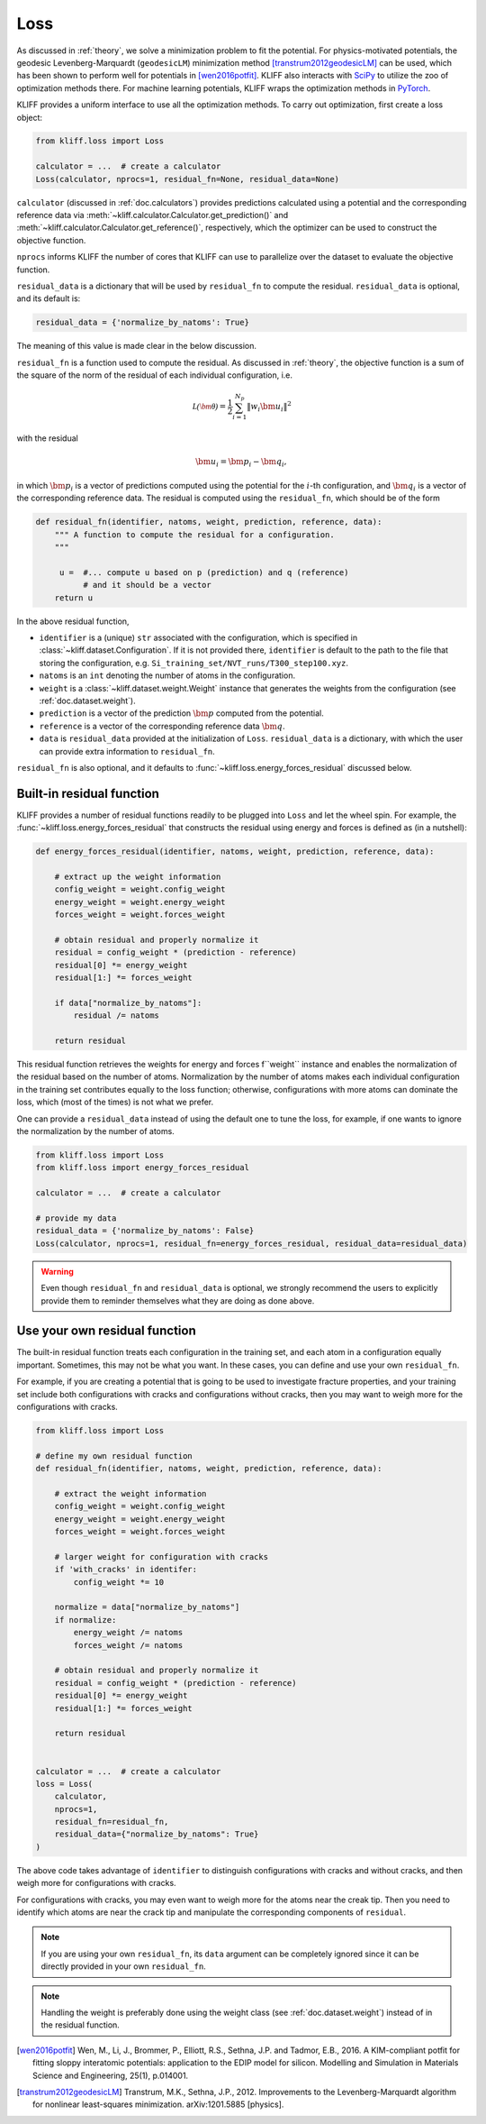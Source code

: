 .. _doc.loss:

====
Loss
====

As discussed in :ref:`theory`, we solve a minimization problem to fit the potential.
For physics-motivated potentials, the geodesic Levenberg-Marquardt (``geodesicLM``)
minimization method [transtrum2012geodesicLM]_ can be used, which has been
shown to perform well for potentials in [wen2016potfit]_. KLIFF also interacts
with SciPy_ to utilize the zoo of optimization methods there.
For machine learning potentials, KLIFF wraps the optimization methods in PyTorch_.

KLIFF provides a uniform interface to use all the optimization methods.
To carry out optimization, first create a loss object:

.. code-block:: python

    from kliff.loss import Loss

    calculator = ...  # create a calculator
    Loss(calculator, nprocs=1, residual_fn=None, residual_data=None)

``calculator`` (discussed in :ref:`doc.calculators`) provides predictions
calculated using a potential and the corresponding reference data via
:meth:`~kliff.calculator.Calculator.get_prediction()` and
:meth:`~kliff.calculator.Calculator.get_reference()`, respectively, which the
optimizer can be used to construct the objective function.

``nprocs`` informs KLIFF the number of cores that KLIFF can use to parallelize
over the dataset to evaluate the objective function.

``residual_data`` is a dictionary that will be used by ``residual_fn`` to compute
the residual. ``residual_data`` is optional, and its default is:

.. code-block:: python

    residual_data = {'normalize_by_natoms': True}

The meaning of this value is made clear in the below discussion.


``residual_fn`` is a function used to compute the residual.
As discussed in :ref:`theory`, the objective function is a sum of the square
of the norm of the residual of each individual configuration, i.e.

.. math::
    \mathcal{L(\bm\theta)} = \frac{1}{2} \sum_{i=1}^{N_p}
    \|w_i \bm u_i\|^2

with the residual

.. math::
    \bm u_i = \bm p_i - \bm q_i ,

in which :math:`\bm p_i` is a vector of predictions computed using the potential
for the :math:`i`-th configuration, and :math:`\bm q_i` is a vector of the
corresponding reference data.
The residual is computed using the ``residual_fn``, which should be of the form

.. code-block:: python

    def residual_fn(identifier, natoms, weight, prediction, reference, data):
        """ A function to compute the residual for a configuration.
        """

         u =  #... compute u based on p (prediction) and q (reference)
              # and it should be a vector
        return u

In the above residual function,

- ``identifier`` is a (unique) ``str`` associated with the configuration, which
  is specified in :class:`~kliff.dataset.Configuration`. If it is not provided
  there, ``identifier`` is default to the path to the file that storing the
  configuration, e.g. ``Si_training_set/NVT_runs/T300_step100.xyz``.
- ``natoms`` is an ``int`` denoting the number of atoms in the configuration.
- ``weight`` is a :class:`~kliff.dataset.weight.Weight` instance that generates the
  weights from the configuration (see :ref:`doc.dataset.weight`).
- ``prediction`` is a vector of the prediction :math:`\bm p` computed from the
  potential.
- ``reference`` is a vector of the corresponding reference data :math:`\bm q`.
- ``data`` is ``residual_data`` provided at the initialization of ``Loss``.
  ``residual_data`` is a dictionary, with which the user can provide extra
  information to ``residual_fn``.

``residual_fn`` is also optional, and it defaults to :func:`~kliff.loss.energy_forces_residual`
discussed below.


Built-in residual function
==========================
KLIFF provides a number of residual functions readily to be plugged into ``Loss``
and let the wheel spin. For example, the :func:`~kliff.loss.energy_forces_residual`
that constructs the residual using energy and forces is defined as (in a nutshell):

.. code-block:: python

    def energy_forces_residual(identifier, natoms, weight, prediction, reference, data):

	# extract up the weight information
	config_weight = weight.config_weight
	energy_weight = weight.energy_weight
	forces_weight = weight.forces_weight

	# obtain residual and properly normalize it
	residual = config_weight * (prediction - reference)
	residual[0] *= energy_weight
	residual[1:] *= forces_weight

	if data["normalize_by_natoms"]:
	    residual /= natoms

	return residual


This residual function retrieves the weights for energy and forces f``weight``
instance and enables the normalization of the residual based on the number of atoms.
Normalization by the number of atoms makes each individual configuration in the training
set contributes equally to the loss function; otherwise, configurations with more atoms
can dominate the loss, which (most of the times) is not what we prefer.


One can provide a ``residual_data`` instead of using the default one to tune the loss,
for example, if one wants to ignore the normalization by the number of atoms.

.. code-block:: python

    from kliff.loss import Loss
    from kliff.loss import energy_forces_residual

    calculator = ...  # create a calculator

    # provide my data
    residual_data = {'normalize_by_natoms': False}
    Loss(calculator, nprocs=1, residual_fn=energy_forces_residual, residual_data=residual_data)


.. warning::
    Even though ``residual_fn`` and ``residual_data`` is optional, we strongly
    recommend the users to explicitly provide them to reminder themselves what
    they are doing as done above.

.. seealso::
    See :mod:`kliff.loss` for other built-in residual functions.


.. _doc.loss.use_your_own_residual_function:

Use your own residual function
==============================

The built-in residual function treats each configuration in the training set, and
each atom in a configuration equally important. Sometimes, this may not be what
you want. In these cases, you can define and use your own ``residual_fn``.

For example, if you are creating a potential that is going to be used
to investigate fracture properties, and your training set include both
configurations with cracks and configurations without cracks, then you may want to
weigh more for the configurations with cracks.

.. code-block:: python

    from kliff.loss import Loss

    # define my own residual function
    def residual_fn(identifier, natoms, weight, prediction, reference, data):

	# extract the weight information
	config_weight = weight.config_weight
        energy_weight = weight.energy_weight
        forces_weight = weight.forces_weight

	# larger weight for configuration with cracks
        if 'with_cracks' in identifer:
            config_weight *= 10

	normalize = data["normalize_by_natoms"]
	if normalize:
	    energy_weight /= natoms
            forces_weight /= natoms

        # obtain residual and properly normalize it
        residual = config_weight * (prediction - reference)
        residual[0] *= energy_weight
        residual[1:] *= forces_weight

        return residual


    calculator = ...  # create a calculator
    loss = Loss(
        calculator,
	nprocs=1,
	residual_fn=residual_fn,
	residual_data={"normalize_by_natoms": True}
    )


The above code takes advantage of ``identifier`` to distinguish configurations with
cracks and without cracks, and then weigh more for configurations with cracks.

For configurations with cracks, you may even want to weigh more for the atoms near
the creak tip. Then you need to identify which atoms are near the crack tip
and manipulate the corresponding components of ``residual``.


.. note::
    If you are using your own ``residual_fn``, its ``data`` argument can be completely
    ignored since it can be directly provided in your own ``residual_fn``.   

.. seealso::
    See :ref:`doc.dataset.weight.define_your_weight_class` for an alternative
    implementation of this example.

.. note::
    Handling the weight is preferably done using the weight class (see :ref:`doc.dataset.weight`)
    instead of in the residual function.


.. _PyTorch: https://pytorch.org
.. _SciPy: https://scipy.org
.. _scipy.optimize.minimize: https://docs.scipy.org/doc/scipy/reference/generated/scipy.optimize.minimize.html
.. _scipy.optimize.least_squares: https://docs.scipy.org/doc/scipy/reference/generated/scipy.optimize.least_squares

.. [wen2016potfit] Wen, M., Li, J., Brommer, P., Elliott, R.S., Sethna, J.P. and
   Tadmor, E.B., 2016. A KIM-compliant potfit for fitting sloppy interatomic
   potentials: application to the EDIP model for silicon. Modelling and Simulation in
   Materials Science and Engineering, 25(1), p.014001.
.. [transtrum2012geodesicLM] 
   Transtrum, M.K., Sethna, J.P., 2012. Improvements to the Levenberg-Marquardt
   algorithm for nonlinear least-squares minimization. arXiv:1201.5885 [physics].
